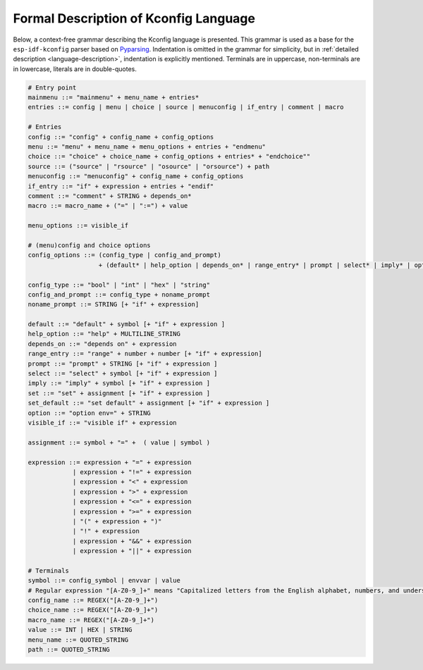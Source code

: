 Formal Description of Kconfig Language
==========================================

.. _formal_base:

Below, a context-free grammar describing the Kconfig language is presented. This grammar is used as a base for the ``esp-idf-kconfig`` parser based on `Pyparsing <https://github.com/pyparsing/pyparsing>`_. Indentation is omitted in the grammar for simplicity, but in :ref:`detailed description <language-description>`, indentation is explicitly mentioned. Terminals are in uppercase, non-terminals are in lowercase, literals are in double-quotes.

.. code-block:: bnf

    # Entry point
    mainmenu ::= "mainmenu" + menu_name + entries*
    entries ::= config | menu | choice | source | menuconfig | if_entry | comment | macro

    # Entries
    config ::= "config" + config_name + config_options
    menu ::= "menu" + menu_name + menu_options + entries + "endmenu"
    choice ::= "choice" + choice_name + config_options + entries* + "endchoice""
    source ::= ("source" | "rsource" | "osource" | "orsource") + path
    menuconfig ::= "menuconfig" + config_name + config_options
    if_entry ::= "if" + expression + entries + "endif"
    comment ::= "comment" + STRING + depends_on*
    macro ::= macro_name + ("=" | ":=") + value

    menu_options ::= visible_if

    # (menu)config and choice options
    config_options ::= (config_type | config_and_prompt)
                       + (default* | help_option | depends_on* | range_entry* | prompt | select* | imply* | option* | set * | set_default *)*

    config_type ::= "bool" | "int" | "hex" | "string"
    config_and_prompt ::= config_type + noname_prompt
    noname_prompt ::= STRING [+ "if" + expression]

    default ::= "default" + symbol [+ "if" + expression ]
    help_option ::= "help" + MULTILINE_STRING
    depends_on ::= "depends on" + expression
    range_entry ::= "range" + number + number [+ "if" + expression]
    prompt ::= "prompt" + STRING [+ "if" + expression ]
    select ::= "select" + symbol [+ "if" + expression ]
    imply ::= "imply" + symbol [+ "if" + expression ]
    set ::= "set" + assignment [+ "if" + expression ]
    set_default ::= "set default" + assignment [+ "if" + expression ]
    option ::= "option env=" + STRING
    visible_if ::= "visible if" + expression

    assignment ::= symbol + "=" +  ( value | symbol )

    expression ::= expression + "=" + expression
                | expression + "!=" + expression
                | expression + "<" + expression
                | expression + ">" + expression
                | expression + "<=" + expression
                | expression + ">=" + expression
                | "(" + expression + ")"
                | "!" + expression
                | expression + "&&" + expression
                | expression + "||" + expression

    # Terminals
    symbol ::= config_symbol | envvar | value
    # Regular expression "[A-Z0-9_]+" means "Capitalized letters from the English alphabet, numbers, and underscores"
    config_name ::= REGEX("[A-Z0-9_]+")
    choice_name ::= REGEX("[A-Z0-9_]+")
    macro_name ::= REGEX("[A-Z0-9_]+")
    value ::= INT | HEX | STRING
    menu_name ::= QUOTED_STRING
    path ::= QUOTED_STRING
